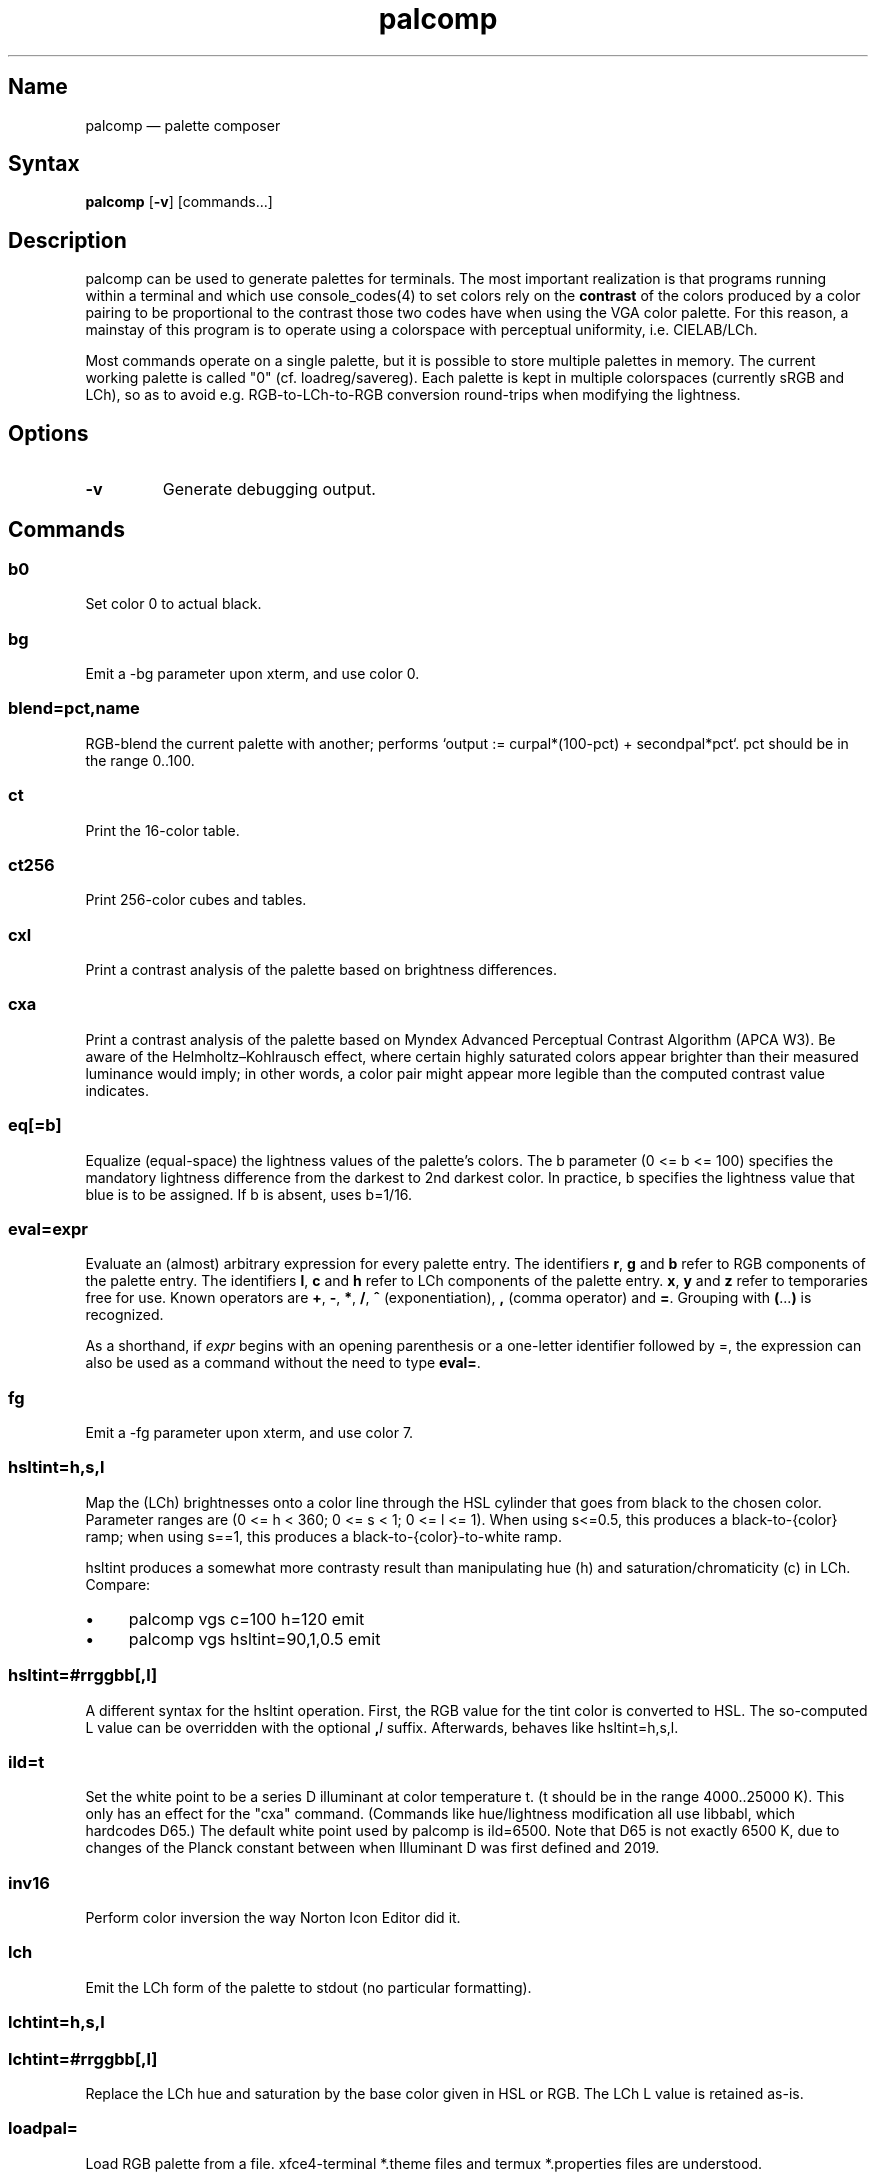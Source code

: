 .TH palcomp 1 "2022-10-23" "hxtools" "hxtools"
.SH Name
palcomp \(em palette composer
.SH Syntax
\fBpalcomp\fP [\fB\-v\fP] [commands...]
.SH Description
palcomp can be used to generate palettes for terminals. The most important
realization is that programs running within a terminal and which use
console_codes(4) to set colors rely on the \fBcontrast\fP of the colors
produced by a color pairing to be proportional to the contrast those two codes
have when using the VGA color palette. For this reason, a mainstay of this
program is to operate using a colorspace with perceptual uniformity, i.e.
CIELAB/LCh.
.PP
Most commands operate on a single palette, but it is possible to store multiple
palettes in memory. The current working palette is called "0" (cf.
loadreg/savereg). Each palette is kept in multiple colorspaces (currently sRGB
and LCh), so as to avoid e.g. RGB-to-LCh-to-RGB conversion round-trips when
modifying the lightness.
.SH Options
.TP
\fB\-v\fP
Generate debugging output.
.SH Commands
.SS b0
Set color 0 to actual black.
.SS bg
Emit a \-bg parameter upon xterm, and use color 0.
.SS blend=pct,name
RGB-blend the current palette with another; performs `output :=
curpal*(100-pct) + secondpal*pct`. pct should be in the range 0..100.
.SS ct
Print the 16-color table.
.SS ct256
Print 256-color cubes and tables.
.SS cxl
Print a contrast analysis of the palette based on brightness differences.
.SS cxa
Print a contrast analysis of the palette based on Myndex Advanced Perceptual
Contrast Algorithm (APCA W3). Be aware of the Helmholtz\(enKohlrausch effect,
where certain highly saturated colors appear brighter than their measured
luminance would imply; in other words, a color pair might appear more legible
than the computed contrast value indicates.
.SS eq[=b]
Equalize (equal-space) the lightness values of the palette's colors. The b
parameter (0 <= b <= 100) specifies the mandatory lightness difference from the
darkest to 2nd darkest color. In practice, b specifies the lightness value that
blue is to be assigned. If b is absent, uses b=1/16.
.SS eval=expr
Evaluate an (almost) arbitrary expression for every palette entry. The
identifiers \fBr\fP, \fBg\fP and \fBb\fP refer to RGB components of the palette
entry. The identifiers \fBl\fP, \fBc\fP and \fBh\fP refer to LCh components of
the palette entry. \fBx\fP, \fBy\fP and \fBz\fP refer to temporaries free for
use. Known operators are \fB+\fP, \fB\-\fP, \fB*\fP, \fB/\fP, \fB^\fP
(exponentiation), \fB,\fP (comma operator) and \fB=\fP. Grouping with
\fB(\fP...\fP)\fP is recognized.
.PP
As a shorthand, if \fIexpr\fP begins with an opening parenthesis or a
one-letter identifier followed by =, the expression can also be used as a
command without the need to type \fBeval=\fP.
.SS fg
Emit a \-fg parameter upon xterm, and use color 7.
.SS hsltint=h,s,l
Map the (LCh) brightnesses onto a color line through the HSL cylinder that goes
from black to the chosen color. Parameter ranges are (0 <= h < 360; 0 <= s < 1;
0 <= l <= 1). When using s<=0.5, this produces a black-to-{color} ramp; when
using s==1, this produces a black-to-{color}-to-white ramp.
.PP
hsltint produces a somewhat more contrasty result than manipulating hue (h) and
saturation/chromaticity (c) in LCh. Compare:
.IP \(bu 4
palcomp vgs c=100 h=120 emit
.IP \(bu 4
palcomp vgs hsltint=90,1,0.5 emit
.SS hsltint=#rrggbb[,l]
A different syntax for the hsltint operation. First, the RGB value for the tint
color is converted to HSL. The so-computed L value can be overridden with the
optional \fB,\fP\fIl\fP suffix. Afterwards, behaves like hsltint=h,s,l.
.SS ild=t
Set the white point to be a series D illuminant at color temperature t. (t
should be in the range 4000..25000 K). This only has an effect for the "cxa"
command. (Commands like hue/lightness modification all use libbabl, which
hardcodes D65.) The default white point used by palcomp is ild=6500. Note that
D65 is not exactly 6500 K, due to changes of the Planck constant between when
Illuminant D was first defined and 2019.
.SS inv16
Perform color inversion the way Norton Icon Editor did it.
.SS lch
Emit the LCh form of the palette to stdout (no particular formatting).
.SS lchtint=h,s,l
.SS lchtint=#rrggbb[,l]
Replace the LCh hue and saturation by the base color given in HSL or RGB. The
LCh L value is retained as-is.
.SS loadpal=
Load RGB palette from a file. xfce4-terminal *.theme files and termux
*.properties files are understood.
.SS loadreg=name
Set the working palette ("0") to the contents of the named palette.
.SS loeq[=b[,g]]
Equalize (equal-space) the lightness values of the palette's low-intensity
colors plus darkgray. The b parameter (0 <= b <= g <= 100) specifies the
mandatory lightness difference from the darkest to 2nd darkest color. In
practice, b specifies the lightness value that blue is to be assigned.
The g parameter (b <= g <= 100) specifies the lightness that the brightest
color of the low-intensity section is to use (in practice, the lightness
for grey). If g is absent, defaults to
g=88.88; this is so that gray is still a little less intense than white. If b
is absent, uses b=11.11.
.SS savereg=name
Save the current working palette ("0") to a new name.
.SS syncfromlch
.SS syncfromrgb
Explicitly synchronize palette representations. This can be used to experiment
with value clippings (e.g. `palcomp vgs 'l=l*2' syncfromrgb 'l=l/2'`; the
result of l*2 normally cannot be represented in RGB and causes clipping).
.SS vga
Loads the standard VGA palette.
.SS vgs
Loads a full-saturated VGA palette.
.SS win
Loads the standard Windows palette.
.SS xfce
Emit the palette as a line for an xfce4-terminal theme file.
.SS xterm
Emit the palette as xterm command line options. Use e.g. `xterm $(palcomp
vga h=120 xterm)` to utilize.
.SH Examples
.PP
Amber tint via LCh color space:
.IP \(bu 4
palcomp vgs lchtint=#ef951d fg b0 emit
.PP
Black-to-green ramp (tint via HSL color space):
.IP \(bu 4
palcomp vgs hsltint=120,1,0.5 emit
.IP \(bu 4
palcomp vgs hsltint=#00ff00 emit
.PP
Black-to-green-white ramp (tint via HSL color space):
.IP \(bu 4
palcomp vgs hsltint=120,1,1 emit
.IP \(bu 4
palcomp vgs hsltint=#00ff00,1 emit
.PP
Transmissive LCD effect, e.g. full command:
.IP \(bu 4
xterm $(palcomp vgs hsltint='#afc759' fg xterm) -bg '#102e2c'
.PP
Reflective LCD effect:
.IP \(bu 4
xterm $(palcomp vgs c=0 l=l/2 xterm) -bg '#8fa99e' -fg '#0a091b'
.SH Caveats
Lightness in LCh space behaves a bit counterintuitive. When (saturation) c>0,
then L=0 does not mean black, e.g.:
.nf
$ palcomp vgs lchtint=#0000ff stat
{\-0.000000,131.208094,301.364692}
...
ColorPalette=#0000a9;...
.fi
.PP
As a consequence, one needs to manipulate (shift and stretch) the L channel
values more after lchtint, for example by using lightness
addition/multiplication manipulations:
.IP \(bu 4
palcomp vgs lchtint=#0000ff 'l=(l\-42)*1.74' lch xfce
.IP \(bu 4
palcomp vgs lchtint=#0080ff 'l=(l\-25)*1.49' lch xfce
.PP
Stretching the brightness this way has the side-effect that all colors get a
bit darker, which may be undesirable. Instead of combining a tint with
lightness manipulation, I can recommend to force color 0 to black using the b0
command.
.SH See also
\fBhxtools\fP(7)
